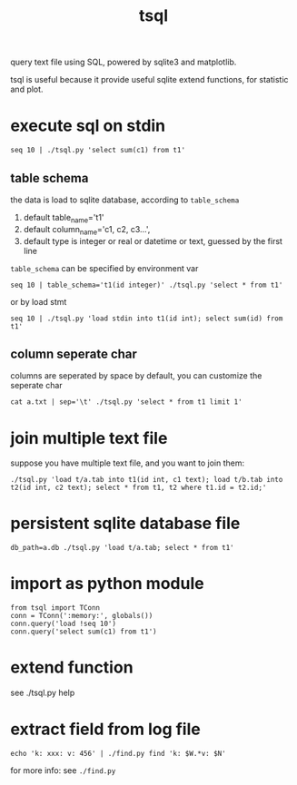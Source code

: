 #+Title: tsql

query text file using SQL, powered by sqlite3 and matplotlib.

tsql is useful because it provide useful sqlite extend functions, for statistic and plot.

* execute sql on stdin
: seq 10 | ./tsql.py 'select sum(c1) from t1'

** table schema
the  data is load to sqlite database, according to =table_schema=
1. default table_name='t1'
2. default column_name='c1, c2, c3...',
3. default type is integer or real or datetime or text, guessed by the first line

=table_schema= can be specified by environment var
: seq 10 | table_schema='t1(id integer)' ./tsql.py 'select * from t1'

or by load stmt
: seq 10 | ./tsql.py 'load stdin into t1(id int); select sum(id) from t1'

** column seperate char
columns are seperated by space by default, you can customize the seperate char
: cat a.txt | sep='\t' ./tsql.py 'select * from t1 limit 1'

* join multiple text file
suppose you have multiple text file, and you want to join them:
: ./tsql.py 'load t/a.tab into t1(id int, c1 text); load t/b.tab into t2(id int, c2 text); select * from t1, t2 where t1.id = t2.id;'

* persistent sqlite database file
: db_path=a.db ./tsql.py 'load t/a.tab; select * from t1'

* import as python module
: from tsql import TConn
: conn = TConn(':memory:', globals())
: conn.query('load !seq 10')
: conn.query('select sum(c1) from t1')

* extend function
see ./tsql.py help

* extract field from log file
: echo 'k: xxx: v: 456' | ./find.py find 'k: $W.*v: $N'
for more info: see =./find.py=
